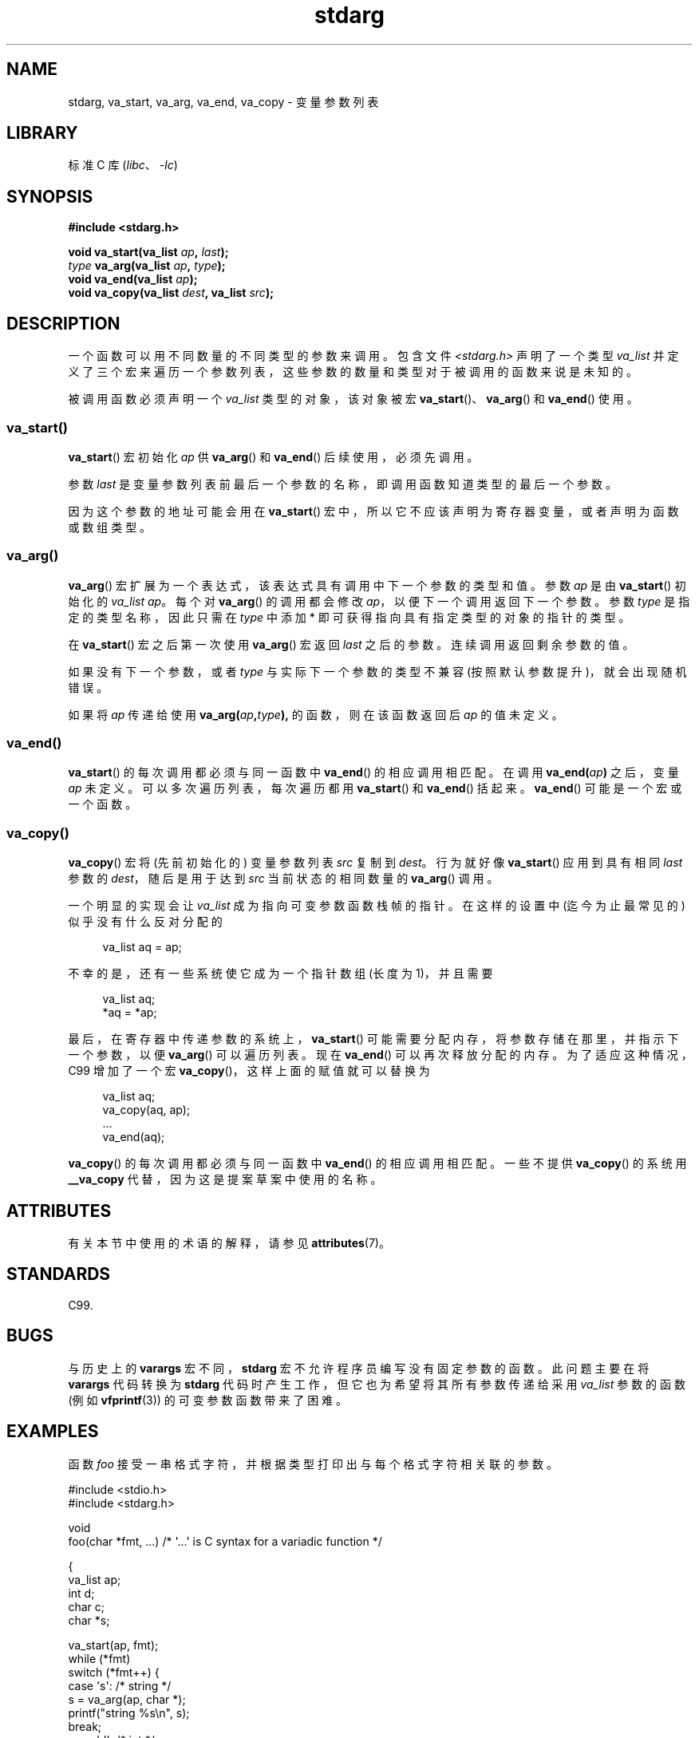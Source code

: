 .\" -*- coding: UTF-8 -*-
'\" t
.\" Copyright (c) 1990, 1991 The Regents of the University of California.
.\" All rights reserved.
.\"
.\" This code is derived from software contributed to Berkeley by
.\" the American National Standards Committee X3, on Information
.\" Processing Systems.
.\"
.\" SPDX-License-Identifier: BSD-4-Clause-UC
.\"
.\"	@(#)stdarg.3	6.8 (Berkeley) 6/29/91
.\"
.\" Converted for Linux, Mon Nov 29 15:11:11 1993, faith@cs.unc.edu
.\" Additions, 2001-10-14, aeb
.\"
.\"*******************************************************************
.\"
.\" This file was generated with po4a. Translate the source file.
.\"
.\"*******************************************************************
.TH stdarg 3 2023\-02\-05 "Linux man\-pages 6.03" 
.SH NAME
stdarg, va_start, va_arg, va_end, va_copy \- 变量参数列表
.SH LIBRARY
标准 C 库 (\fIlibc\fP、\fI\-lc\fP)
.SH SYNOPSIS
.nf
\fB#include <stdarg.h>\fP
.PP
\fBvoid va_start(va_list \fP\fIap\fP\fB, \fP\fIlast\fP\fB);\fP
\fItype\fP\fB va_arg(va_list \fP\fIap\fP\fB, \fP\fItype\fP\fB);\fP
\fBvoid va_end(va_list \fP\fIap\fP\fB);\fP
\fBvoid va_copy(va_list \fP\fIdest\fP\fB, va_list \fP\fIsrc\fP\fB);\fP
.fi
.SH DESCRIPTION
一个函数可以用不同数量的不同类型的参数来调用。 包含文件 \fI<stdarg.h>\fP 声明了一个类型 \fIva_list\fP
并定义了三个宏来遍历一个参数列表，这些参数的数量和类型对于被调用的函数来说是未知的。
.PP
被调用函数必须声明一个 \fIva_list\fP 类型的对象，该对象被宏 \fBva_start\fP()、\fBva_arg\fP() 和 \fBva_end\fP()
使用。
.SS va_start()
\fBva_start\fP() 宏初始化 \fIap\fP 供 \fBva_arg\fP() 和 \fBva_end\fP() 后续使用，必须先调用。
.PP
参数 \fIlast\fP 是变量参数列表前最后一个参数的名称，即调用函数知道类型的最后一个参数。
.PP
因为这个参数的地址可能会用在 \fBva_start\fP() 宏中，所以它不应该声明为寄存器变量，或者声明为函数或数组类型。
.SS va_arg()
\fBva_arg\fP() 宏扩展为一个表达式，该表达式具有调用中下一个参数的类型和值。 参数 \fIap\fP 是由 \fBva_start\fP() 初始化的
\fIva_list\fP \fIap\fP。 每个对 \fBva_arg\fP() 的调用都会修改 \fIap\fP，以便下一个调用返回下一个参数。 参数 \fItype\fP
是指定的类型名称，因此只需在 \fItype\fP 中添加 * 即可获得指向具有指定类型的对象的指针的类型。
.PP
在 \fBva_start\fP() 宏之后第一次使用 \fBva_arg\fP() 宏返回 \fIlast\fP 之后的参数。 连续调用返回剩余参数的值。
.PP
如果没有下一个参数，或者 \fItype\fP 与实际下一个参数的类型不兼容 (按照默认参数提升)，就会出现随机错误。
.PP
如果将 \fIap\fP 传递给使用 \fBva_arg(\fP\fIap\fP\fB,\fP\fItype\fP\fB),\fP 的函数，则在该函数返回后 \fIap\fP 的值未定义。
.SS va_end()
\fBva_start\fP() 的每次调用都必须与同一函数中 \fBva_end\fP() 的相应调用相匹配。 在调用 \fBva_end(\fP\fIap\fP\fB)\fP
之后，变量 \fIap\fP 未定义。 可以多次遍历列表，每次遍历都用 \fBva_start\fP() 和 \fBva_end\fP() 括起来。
\fBva_end\fP() 可能是一个宏或一个函数。
.SS va_copy()
\fBva_copy\fP() 宏将 (先前初始化的) 变量参数列表 \fIsrc\fP 复制到 \fIdest\fP。 行为就好像 \fBva_start\fP()
应用到具有相同 \fIlast\fP 参数的 \fIdest\fP，随后是用于达到 \fIsrc\fP 当前状态的相同数量的 \fBva_arg\fP() 调用。
.PP
.\" Proposal from clive@demon.net, 1997-02-28
一个明显的实现会让 \fIva_list\fP 成为指向可变参数函数栈帧的指针。 在这样的设置中 (迄今为止最常见的) 似乎没有什么反对分配的
.PP
.in +4n
.EX
va_list aq = ap;
.EE
.in
.PP
不幸的是，还有一些系统使它成为一个指针数组 (长度为 1)，并且需要
.PP
.in +4n
.EX
va_list aq;
*aq = *ap;
.EE
.in
.PP
最后，在寄存器中传递参数的系统上，\fBva_start\fP() 可能需要分配内存，将参数存储在那里，并指示下一个参数，以便 \fBva_arg\fP()
可以遍历列表。 现在 \fBva_end\fP() 可以再次释放分配的内存。 为了适应这种情况，C99 增加了一个宏
\fBva_copy\fP()，这样上面的赋值就可以替换为
.PP
.in +4n
.EX
va_list aq;
va_copy(aq, ap);
\&...
va_end(aq);
.EE
.in
.PP
\fBva_copy\fP() 的每次调用都必须与同一函数中 \fBva_end\fP() 的相应调用相匹配。 一些不提供 \fBva_copy\fP() 的系统用
\fB__va_copy\fP 代替，因为这是提案草案中使用的名称。
.SH ATTRIBUTES
有关本节中使用的术语的解释，请参见 \fBattributes\fP(7)。
.ad l
.nh
.TS
allbox;
lbx lb lb
l l l.
Interface	Attribute	Value
T{
\fBva_start\fP(),
\fBva_end\fP(),
\fBva_copy\fP()
T}	Thread safety	MT\-Safe
T{
\fBva_arg\fP()
T}	Thread safety	MT\-Safe race:ap
.TE
.hy
.ad
.sp 1
.SH STANDARDS
C99.
.SH BUGS
与历史上的 \fBvarargs\fP 宏不同，\fBstdarg\fP 宏不允许程序员编写没有固定参数的函数。 此问题主要在将 \fBvarargs\fP 代码转换为
\fBstdarg\fP 代码时产生工作，但它也为希望将其所有参数传递给采用 \fIva_list\fP 参数的函数 (例如 \fBvfprintf\fP(3))
的可变参数函数带来了困难。
.SH EXAMPLES
函数 \fIfoo\fP 接受一串格式字符，并根据类型打印出与每个格式字符相关联的参数。
.PP
.EX
#include <stdio.h>
#include <stdarg.h>

void
foo(char *fmt, ...)   /* \[aq]...\[aq] is C syntax for a variadic function */

{
    va_list ap;
    int d;
    char c;
    char *s;

    va_start(ap, fmt);
    while (*fmt)
        switch (*fmt++) {
        case \[aq]s\[aq]:              /* string */
            s = va_arg(ap, char *);
            printf("string %s\en", s);
            break;  
        case \[aq]d\[aq]:              /* int */
            d = va_arg(ap, int);
            printf("int %d\en", d);
            break;
        case \[aq]c\[aq]:              /* char */
            /* 这里需要一个转换，因为只有 va_arg
               采用完全提升的类型 */
            c = (char) va_arg(ap, int);
            printf("char %c\en", c);
            break;
        }
    va_end(ap);
}
.EE
.SH "SEE ALSO"
\fBvprintf\fP(3), \fBvscanf\fP(3), \fBvsyslog\fP(3)
.PP
.SH [手册页中文版]
.PP
本翻译为免费文档；阅读
.UR https://www.gnu.org/licenses/gpl-3.0.html
GNU 通用公共许可证第 3 版
.UE
或稍后的版权条款。因使用该翻译而造成的任何问题和损失完全由您承担。
.PP
该中文翻译由 wtklbm
.B <wtklbm@gmail.com>
根据个人学习需要制作。
.PP
项目地址:
.UR \fBhttps://github.com/wtklbm/manpages-chinese\fR
.ME 。
